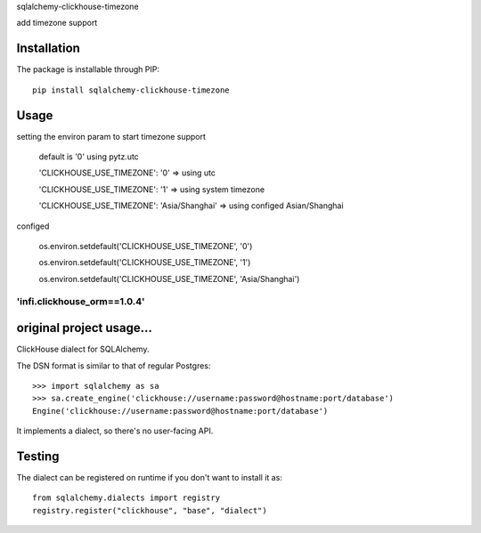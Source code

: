 
sqlalchemy-clickhouse-timezone

add timezone support

Installation
------------

The package is installable through PIP::

   pip install sqlalchemy-clickhouse-timezone

Usage
-----
setting the environ param to start timezone support

  default is '0' using pytz.utc

  'CLICKHOUSE_USE_TIMEZONE': '0' => using utc

  'CLICKHOUSE_USE_TIMEZONE': '1' => using system timezone

  'CLICKHOUSE_USE_TIMEZONE': 'Asia/Shanghai' => using configed Asian/Shanghai


configed

   os.environ.setdefault('CLICKHOUSE_USE_TIMEZONE', '0')
   
   os.environ.setdefault('CLICKHOUSE_USE_TIMEZONE', '1')
   
   os.environ.setdefault('CLICKHOUSE_USE_TIMEZONE', 'Asia/Shanghai')

--------------------------------------------------
'infi.clickhouse_orm==1.0.4'
--------------------------------------------------

original project usage...
--------------------------------------------------

ClickHouse dialect for SQLAlchemy.

The DSN format is similar to that of regular Postgres::

    >>> import sqlalchemy as sa
    >>> sa.create_engine('clickhouse://username:password@hostname:port/database')
    Engine('clickhouse://username:password@hostname:port/database')

It implements a dialect, so there's no user-facing API.

Testing
-------

The dialect can be registered on runtime if you don't want to install it as::

    from sqlalchemy.dialects import registry
    registry.register("clickhouse", "base", "dialect")
